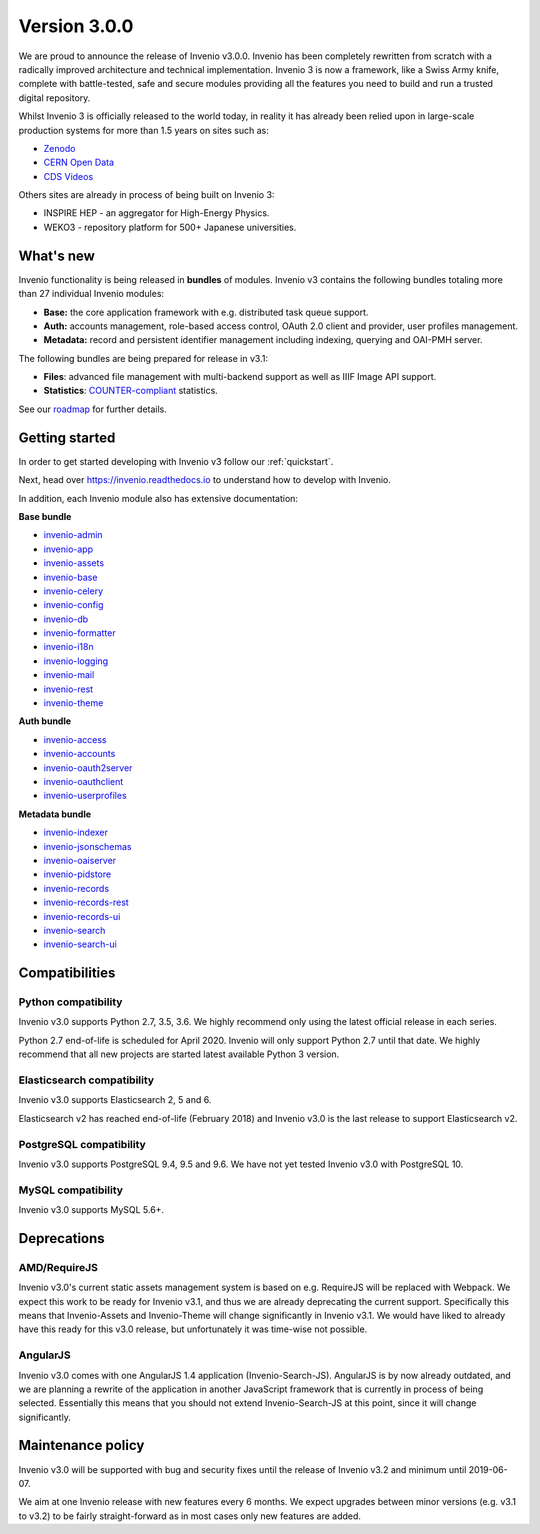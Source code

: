 ..
    This file is part of Invenio.
    Copyright (C) 2015-2018 CERN.

    Invenio is free software; you can redistribute it and/or modify it
    under the terms of the MIT License; see LICENSE file for more details.

Version 3.0.0
=============

We are proud to announce the release of Invenio v3.0.0. Invenio has been
completely rewritten from scratch with a radically  improved architecture and
technical implementation. Invenio 3 is now a framework, like a Swiss Army
knife, complete with battle-tested, safe and secure modules providing all the
features you need to build and run a trusted digital repository.

Whilst Invenio 3 is officially released to the world today, in reality it has
already been relied upon in large-scale production systems for more than 1.5
years on sites such as:

- `Zenodo <https://www.zenodo.org>`_
- `CERN Open Data <http://opendata.cern.ch>`_
- `CDS Videos <https://videos.cern.ch>`_

Others sites are already in process of being built on Invenio 3:

- INSPIRE HEP - an aggregator for High-Energy Physics.
- WEKO3 - repository platform for 500+ Japanese universities.

What's new
----------
Invenio functionality is being released in **bundles** of modules. Invenio v3
contains the following bundles totaling more than 27 individual Invenio
modules:

- **Base:** the core application framework with e.g. distributed task queue
  support.
- **Auth:** accounts management, role-based access control, OAuth 2.0 client
  and provider, user profiles management.
- **Metadata:** record and persistent identifier management including indexing,
  querying and OAI-PMH server.

The following bundles are being prepared for release in v3.1:

- **Files**: advanced file management with multi-backend support as well as
  IIIF Image API support.
- **Statistics**: `COUNTER-compliant <https://www.projectcounter.org/>`_
  statistics.

See our `roadmap <https://inveniosoftware.org/roadmap/>`_ for further details.

Getting started
---------------

In order to get started developing with Invenio v3 follow our
:ref:`quickstart`.

Next, head over https://invenio.readthedocs.io to understand how to develop
with Invenio.

In addition, each Invenio module also has extensive documentation:

**Base bundle**

- `invenio-admin <http://invenio-admin.readthedocs.io>`_
- `invenio-app <http://invenio-app.readthedocs.io>`_
- `invenio-assets <http://invenio-assets.readthedocs.io>`_
- `invenio-base <http://invenio-base.readthedocs.io>`_
- `invenio-celery <http://invenio-celery.readthedocs.io>`_
- `invenio-config <http://invenio-config.readthedocs.io>`_
- `invenio-db <http://invenio-db.readthedocs.io>`_
- `invenio-formatter <http://invenio-formatter.readthedocs.io>`_
- `invenio-i18n <http://invenio-i18n.readthedocs.io>`_
- `invenio-logging <http://invenio-logging.readthedocs.io>`_
- `invenio-mail <http://invenio-mail.readthedocs.io>`_
- `invenio-rest <http://invenio-rest.readthedocs.io>`_
- `invenio-theme <http://invenio-theme.readthedocs.io>`_

**Auth bundle**

- `invenio-access <http://invenio-access.readthedocs.io>`_
- `invenio-accounts <http://invenio-accounts.readthedocs.io>`_
- `invenio-oauth2server <http://invenio-oauth2server.readthedocs.io>`_
- `invenio-oauthclient <http://invenio-oauthclient.readthedocs.io>`_
- `invenio-userprofiles <http://invenio-userprofiles.readthedocs.io>`_

**Metadata bundle**

- `invenio-indexer <http://invenio-indexer.readthedocs.io>`_
- `invenio-jsonschemas <http://invenio-jsonschemas.readthedocs.io>`_
- `invenio-oaiserver <http://invenio-oaiserver.readthedocs.io>`_
- `invenio-pidstore <http://invenio-pidstore.readthedocs.io>`_
- `invenio-records <http://invenio-records.readthedocs.io>`_
- `invenio-records-rest <http://invenio-records-rest.readthedocs.io>`_
- `invenio-records-ui <http://invenio-records-ui.readthedocs.io>`_
- `invenio-search <http://invenio-search.readthedocs.io>`_
- `invenio-search-ui <http://invenio-search-ui.readthedocs.io>`_

Compatibilities
---------------

Python compatibility
~~~~~~~~~~~~~~~~~~~~

Invenio v3.0 supports Python 2.7, 3.5, 3.6. We highly recommend only using the
latest official release in each series.

Python 2.7 end-of-life is scheduled for April 2020. Invenio will only support
Python 2.7 until that date. We highly recommend that all new projects are
started latest available Python 3 version.

Elasticsearch compatibility
~~~~~~~~~~~~~~~~~~~~~~~~~~~

Invenio v3.0 supports Elasticsearch 2, 5 and 6.

Elasticsearch v2 has reached end-of-life (February 2018) and Invenio v3.0 is
the last release to support Elasticsearch v2.

PostgreSQL compatibility
~~~~~~~~~~~~~~~~~~~~~~~~

Invenio v3.0 supports PostgreSQL 9.4, 9.5 and 9.6. We have not yet tested
Invenio v3.0 with PostgreSQL 10.

MySQL compatibility
~~~~~~~~~~~~~~~~~~~

Invenio v3.0 supports MySQL 5.6+.

Deprecations
------------

AMD/RequireJS
~~~~~~~~~~~~~

Invenio v3.0's current static assets management system is based on e.g.
RequireJS will be replaced with Webpack. We expect this work to be ready for
Invenio v3.1, and thus we are already deprecating the current support.
Specifically this means that Invenio-Assets and Invenio-Theme will change
significantly in Invenio v3.1. We would have liked to already have this ready
for this v3.0 release, but unfortunately it was time-wise not possible.

AngularJS
~~~~~~~~~

Invenio v3.0 comes with one AngularJS 1.4 application (Invenio-Search-JS).
AngularJS is by now already outdated, and we are planning a rewrite of the
application in another JavaScript framework that is currently in process of
being selected. Essentially this means that you should not extend
Invenio-Search-JS at this point, since it will change significantly.


Maintenance policy
------------------

Invenio v3.0 will be supported with bug and security fixes until the release of
Invenio v3.2 and minimum until 2019-06-07.

We aim at one Invenio release with new features every 6 months. We expect
upgrades between minor versions (e.g. v3.1 to v3.2) to be fairly
straight-forward as in most cases only new features are added.
